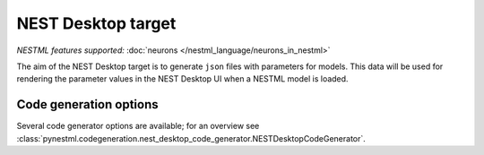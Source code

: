 NEST Desktop target
-------------------

*NESTML features supported:* :doc:`neurons </nestml_language/neurons_in_nestml>`

The aim of the NEST Desktop target is to generate ``json`` files with parameters for models. This data will be used for rendering the parameter values in the NEST Desktop UI when a NESTML model is loaded.


Code generation options
~~~~~~~~~~~~~~~~~~~~~~~

Several code generator options are available; for an overview see :class:`pynestml.codegeneration.nest_desktop_code_generator.NESTDesktopCodeGenerator`.
